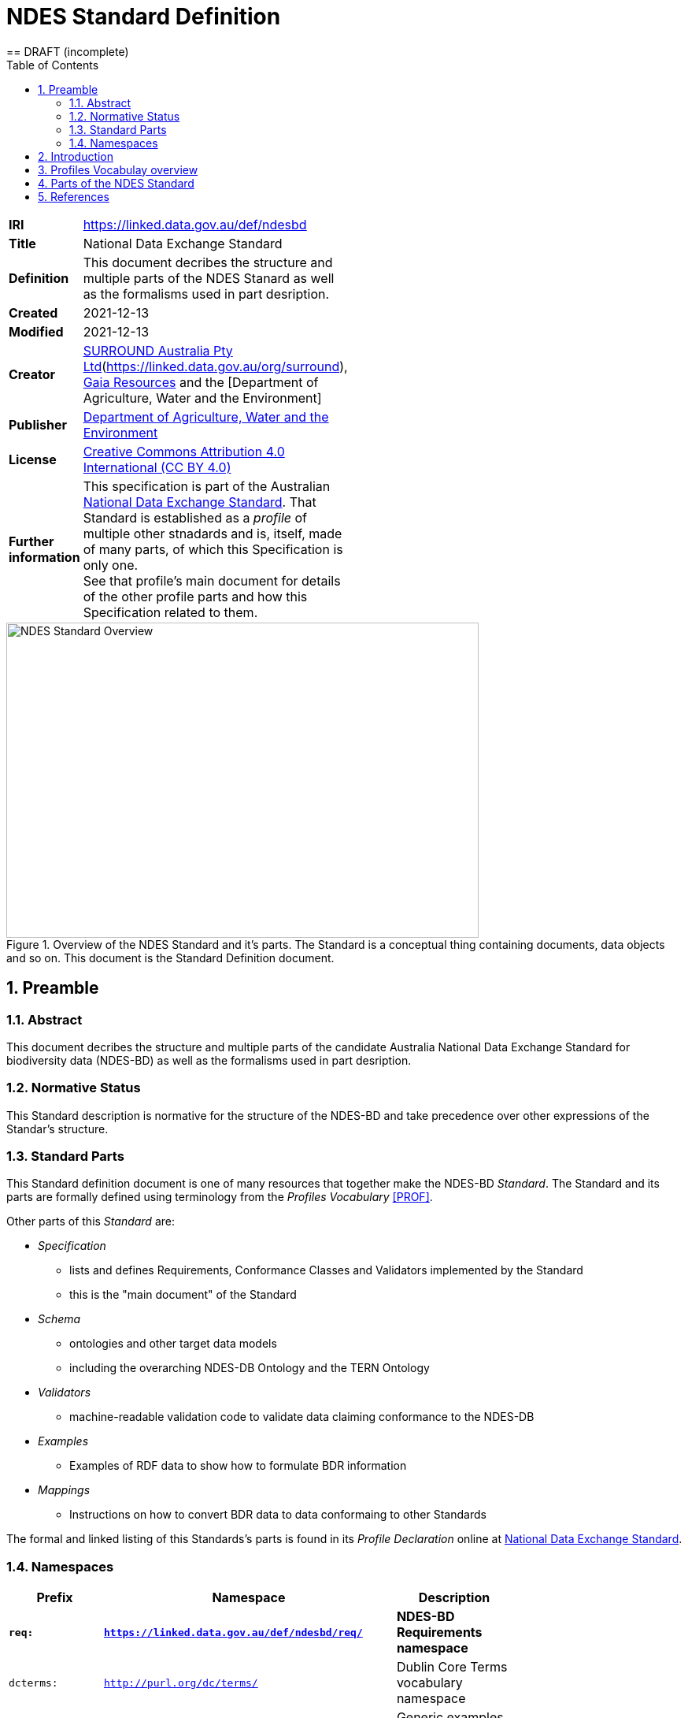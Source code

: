 = NDES Standard Definition
== DRAFT (incomplete)
:toc:
:table-stripes: even
:sectnums:

[width=50%, frame=none, grid=none]
|===
|**IRI** | https://linked.data.gov.au/def/ndesbd
|**Title** | National Data Exchange Standard
|**Definition** | This document decribes the structure and multiple parts of the NDES Stanard as well as the formalisms used in part desription.
|**Created** | 2021-12-13
|**Modified** | 2021-12-13
|**Creator** | link:https://linked.data.gov.au/org/dawe[SURROUND Australia Pty Ltd](https://linked.data.gov.au/org/surround), link:https://www.gaiaresources.com.au/[Gaia Resources] and the [Department of Agriculture, Water and the Environment]
|**Publisher** | link:https://linked.data.gov.au/org/dawe[Department of Agriculture, Water and the Environment]
|**License** | link:https://creativecommons.org/licenses/by/4.0/[Creative Commons Attribution 4.0 International (CC BY 4.0)]
|**Further information** | This specification is part of the Australian link:https://linked.data.gov.au/def/ndes[National Data Exchange Standard]. That Standard is established as a _profile_ of multiple other stnadards and is, itself, made of many parts, of which this Specification is only one. +
See that profile's main document for details of the other profile parts and how this Specification related to them.
|===         

[#img-rdf]
.Overview of the NDES Standard and it's parts. The Standard is a conceptual thing containing documents, data objects and so on. This document is the Standard Definition document.
image::img/standard-overview.png[NDES Standard Overview,600,400,align="center"]

== Preamble
=== Abstract

This document decribes the structure and multiple parts of the candidate Australia National Data Exchange Standard for biodiversity data (NDES-BD) as well as the formalisms used in part desription.

=== Normative Status

This Standard description is normative for the structure of the NDES-BD and take precedence over other expressions of the Standar's structure.

=== Standard Parts

This Standard definition document is one of many resources that together make the NDES-BD _Standard_. The Standard and its parts are formally defined using terminology from the _Profiles Vocabulary_ <<PROF>>.

Other parts of this _Standard_ are:

* _Specification_
** lists and defines Requirements, Conformance Classes and Validators implemented by the Standard
** this is the "main document" of the Standard
* _Schema_
** ontologies and other target data models
** including the overarching NDES-DB Ontology and the TERN Ontology
* _Validators_
** machine-readable validation code to validate data claiming conformance to the NDES-DB
* _Examples_
** Examples of RDF data to show how to formulate BDR information
* _Mappings_
** Instructions on how to convert BDR data to data conformaing to other Standards

The formal and linked listing of this Standards's parts is found in its _Profile Declaration_ online at link:https://linked.data.gov.au/def/ndesdb[National Data Exchange Standard].

=== Namespaces

[width=75%, frame=none, grid=none]
|===
|Prefix | Namespace | Description

|**`req:`** | **`https://linked.data.gov.au/def/ndesbd/req/`** | **NDES-BD Requirements namespace**
|`dcterms:` | `http://purl.org/dc/terms/` | Dublin Core Terms vocabulary namespace
|`ex:` | `http://example.com/thing` | Generic examples namespace
|`nex:` | `https://linked.data.gov.au/def/ndesbd/examples/` | NDES-BD Canonical Examples namespace
|`nsh:` | `https://linked.data.gov.au/def/ndesbd/shape/` | NDES-BD Validators Shapes namespace
|`owl:` | `http://www.w3.org/2002/07/owl#` | Web Ontology Language ontology namespace
|`rdfs:` | `http://www.w3.org/2000/01/rdf-schema#` | RDF Schema ontology namespace
|`sosa:` | `http://www.w3.org/ns/sosa/` | Sensor, Observation, Sample, and Actuator ontology namespace
|`skos:` | `http://www.w3.org/2004/02/skos/core#` | Simple Knowledge Organization System (SKOS) ontology namespace
|`tern:` | `http://www.w3.org/ns/sosa/` | TERN Ontology namespace
|`time:` | `http://www.w3.org/2006/time#` | Time Ontology in OWL namespace
|`void:` | `http://rdfs.org/ns/void#` | Vocabulary of Interlinked Data (VoID) ontology namespace
|`xsd:` | `http://www.w3.org/2001/XMLSchema#` | XML Schema Definitions ontology namespace
|===

== Introduction

This Standard is a multi-part publication that consists of human-readable documents, such as this one and the _Specifciation_, human- and machine-readable schemas, models and mappings and also example data.

This Standard and its parts are defined in machine-readable form according to the _Profiles Vocabulary_ <<PROF>> in the RDF Standard Definition file, which is the machine-readable version of this document.

The following sections describe how the Profiles Vocabulary works and what the parst of this Standard are, described in Profiles Vocabulary terms.

NOTE: The document that describes the business rules and other requirements that this Standard caters for is the link:https://linked.data.gov.au/def/ndes/spec[_Specification_], not this document.

== Profiles Vocabulay overview

The _Profiles Vocabulary_ <<PROF>> is a link:https://www.w3.org:[World Wide Web Consortium] standard for the formal (machine-readable, mathematically-based) description of Standards, their parts, and how they relate to other Standards.

The use of the word 'profile' here is due to the way Standards reuse other Standards: if one extends another and remains faithful to its rules, it can be said to _profile_ it.

== Parts of the NDES Standard

This Standard composed of the resources listed in Table X with their _Profile Vocabulary_ `roles` and some explanation of their purpose.

[width=75%, frame=none, grid=none]
|===
|Resource | Role | Description

|ink:https://surroundaustralia.github.io/ndes/standard.html[standard.html] +
 + 
**this document** | link:https://surroundaustralia.github.io/prof-roles/specification[Profile Definition] | This document formally defines this Standard's parts and relations to other Standards. +
 +
In cases of conflice between this document and the machine-readable form, this document is normative
|link:https://surroundaustralia.github.io/ndes/profile.ttl[profile.ttl] | link:https://surroundaustralia.github.io/prof-roles/specification[Profile Definition] | The machine-readable (RDF, Turtle syntax) version of this document.
|link:https://surroundaustralia.github.io/ndes/specification.html[specification.html] | link:https://surroundaustralia.github.io/prof-roles/specification[Specification] | The document that lists the normative requirements - business rules - for data to conform to in order to be compliant
|===



== References

* [[PROF]] World Wide Web Consortium, _The Profiles Vocabulary_, W3C Working Group Note (18 December 2019). <https://www.w3.org/TR/dx-prof/>
